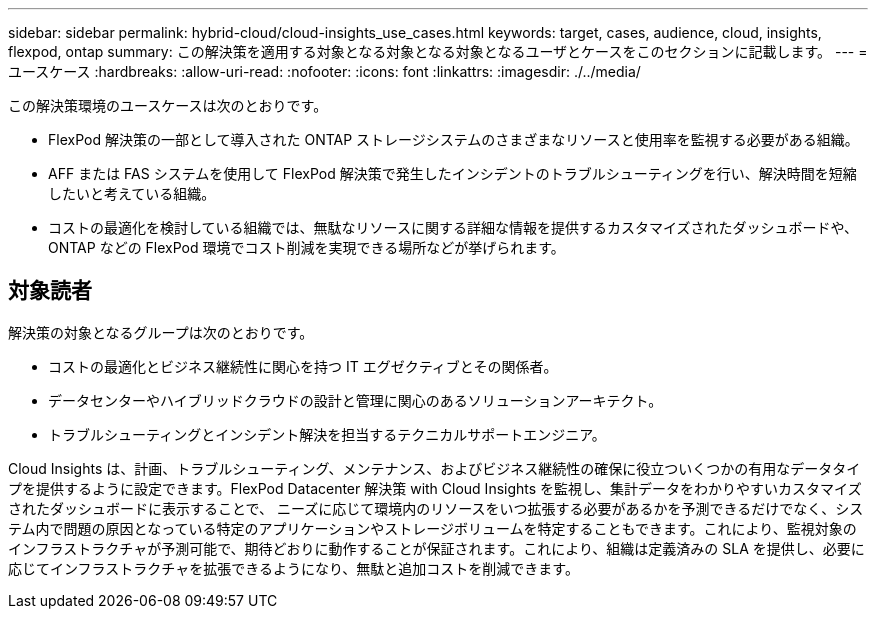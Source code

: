 ---
sidebar: sidebar 
permalink: hybrid-cloud/cloud-insights_use_cases.html 
keywords: target, cases, audience, cloud, insights, flexpod, ontap 
summary: この解決策を適用する対象となる対象となる対象となるユーザとケースをこのセクションに記載します。 
---
= ユースケース
:hardbreaks:
:allow-uri-read: 
:nofooter: 
:icons: font
:linkattrs: 
:imagesdir: ./../media/


この解決策環境のユースケースは次のとおりです。

* FlexPod 解決策の一部として導入された ONTAP ストレージシステムのさまざまなリソースと使用率を監視する必要がある組織。
* AFF または FAS システムを使用して FlexPod 解決策で発生したインシデントのトラブルシューティングを行い、解決時間を短縮したいと考えている組織。
* コストの最適化を検討している組織では、無駄なリソースに関する詳細な情報を提供するカスタマイズされたダッシュボードや、 ONTAP などの FlexPod 環境でコスト削減を実現できる場所などが挙げられます。




== 対象読者

解決策の対象となるグループは次のとおりです。

* コストの最適化とビジネス継続性に関心を持つ IT エグゼクティブとその関係者。
* データセンターやハイブリッドクラウドの設計と管理に関心のあるソリューションアーキテクト。
* トラブルシューティングとインシデント解決を担当するテクニカルサポートエンジニア。


Cloud Insights は、計画、トラブルシューティング、メンテナンス、およびビジネス継続性の確保に役立ついくつかの有用なデータタイプを提供するように設定できます。FlexPod Datacenter 解決策 with Cloud Insights を監視し、集計データをわかりやすいカスタマイズされたダッシュボードに表示することで、 ニーズに応じて環境内のリソースをいつ拡張する必要があるかを予測できるだけでなく、システム内で問題の原因となっている特定のアプリケーションやストレージボリュームを特定することもできます。これにより、監視対象のインフラストラクチャが予測可能で、期待どおりに動作することが保証されます。これにより、組織は定義済みの SLA を提供し、必要に応じてインフラストラクチャを拡張できるようになり、無駄と追加コストを削減できます。

